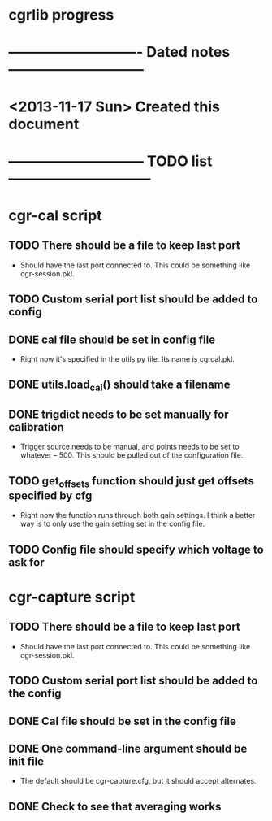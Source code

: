 #+CATEGORY: cgrlib
* cgrlib progress
* ---------------------------- Dated notes -----------------------------
* <2013-11-17 Sun> Created this document
* ----------------------------- TODO list ------------------------------
* cgr-cal script
** TODO There should be a file to keep last port
   - Should have the last port connected to.  This could be something
     like cgr-session.pkl.
** TODO Custom serial port list should be added to config
** DONE cal file should be set in config file
   - Right now it's specified in the utils.py file.  Its name is cgrcal.pkl.
** DONE utils.load_cal() should take a filename
** DONE trigdict needs to be set manually for calibration
   - Trigger source needs to be manual, and points needs to be set to
     whatever -- 500.  This should be pulled out of the configuration
     file.
** TODO get_offsets function should just get offsets specified by cfg
   - Right now the function runs through both gain settings.  I think
     a better way is to only use the gain setting set in the config
     file.  
** TODO Config file should specify which voltage to ask for
* cgr-capture script
** TODO There should be a file to keep last port
   - Should have the last port connected to.  This could be something
     like cgr-session.pkl.
** TODO Custom serial port list should be added to the config
** DONE Cal file should be set in the config file
** DONE One command-line argument should be init file
   - The default should be cgr-capture.cfg, but it should accept
     alternates.
** DONE Check to see that averaging works
